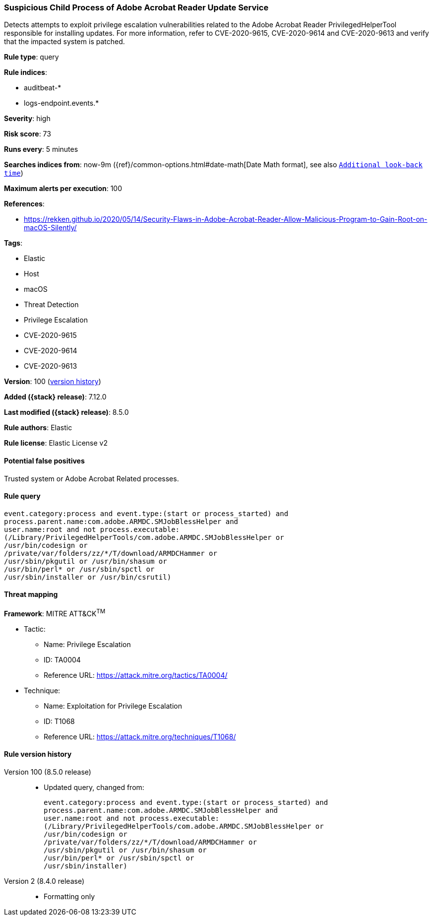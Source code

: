 [[suspicious-child-process-of-adobe-acrobat-reader-update-service]]
=== Suspicious Child Process of Adobe Acrobat Reader Update Service

Detects attempts to exploit privilege escalation vulnerabilities related to the Adobe Acrobat Reader PrivilegedHelperTool responsible for installing updates. For more information, refer to CVE-2020-9615, CVE-2020-9614 and CVE-2020-9613 and verify that the impacted system is patched.

*Rule type*: query

*Rule indices*:

* auditbeat-*
* logs-endpoint.events.*

*Severity*: high

*Risk score*: 73

*Runs every*: 5 minutes

*Searches indices from*: now-9m ({ref}/common-options.html#date-math[Date Math format], see also <<rule-schedule, `Additional look-back time`>>)

*Maximum alerts per execution*: 100

*References*:

* https://rekken.github.io/2020/05/14/Security-Flaws-in-Adobe-Acrobat-Reader-Allow-Malicious-Program-to-Gain-Root-on-macOS-Silently/

*Tags*:

* Elastic
* Host
* macOS
* Threat Detection
* Privilege Escalation
* CVE-2020-9615
* CVE-2020-9614
* CVE-2020-9613

*Version*: 100 (<<suspicious-child-process-of-adobe-acrobat-reader-update-service-history, version history>>)

*Added ({stack} release)*: 7.12.0

*Last modified ({stack} release)*: 8.5.0

*Rule authors*: Elastic

*Rule license*: Elastic License v2

==== Potential false positives

Trusted system or Adobe Acrobat Related processes.

==== Rule query


[source,js]
----------------------------------
event.category:process and event.type:(start or process_started) and
process.parent.name:com.adobe.ARMDC.SMJobBlessHelper and
user.name:root and not process.executable:
(/Library/PrivilegedHelperTools/com.adobe.ARMDC.SMJobBlessHelper or
/usr/bin/codesign or
/private/var/folders/zz/*/T/download/ARMDCHammer or
/usr/sbin/pkgutil or /usr/bin/shasum or
/usr/bin/perl* or /usr/sbin/spctl or
/usr/sbin/installer or /usr/bin/csrutil)
----------------------------------

==== Threat mapping

*Framework*: MITRE ATT&CK^TM^

* Tactic:
** Name: Privilege Escalation
** ID: TA0004
** Reference URL: https://attack.mitre.org/tactics/TA0004/
* Technique:
** Name: Exploitation for Privilege Escalation
** ID: T1068
** Reference URL: https://attack.mitre.org/techniques/T1068/

[[suspicious-child-process-of-adobe-acrobat-reader-update-service-history]]
==== Rule version history

Version 100 (8.5.0 release)::
* Updated query, changed from:
+
[source, js]
----------------------------------
event.category:process and event.type:(start or process_started) and
process.parent.name:com.adobe.ARMDC.SMJobBlessHelper and
user.name:root and not process.executable:
(/Library/PrivilegedHelperTools/com.adobe.ARMDC.SMJobBlessHelper or
/usr/bin/codesign or
/private/var/folders/zz/*/T/download/ARMDCHammer or
/usr/sbin/pkgutil or /usr/bin/shasum or
/usr/bin/perl* or /usr/sbin/spctl or
/usr/sbin/installer)
----------------------------------

Version 2 (8.4.0 release)::
* Formatting only

